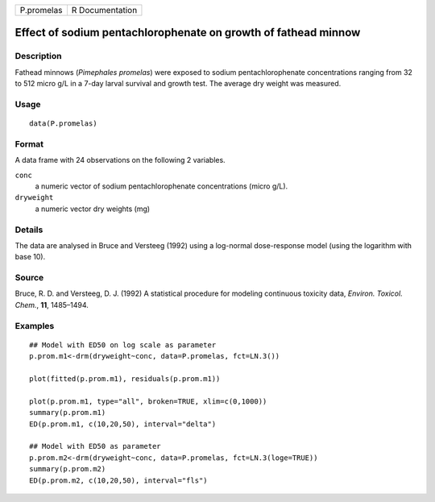 +------------+-----------------+
| P.promelas | R Documentation |
+------------+-----------------+

Effect of sodium pentachlorophenate on growth of fathead minnow
---------------------------------------------------------------

Description
~~~~~~~~~~~

Fathead minnows (*Pimephales promelas*) were exposed to sodium
pentachlorophenate concentrations ranging from 32 to 512 micro g/L in a
7-day larval survival and growth test. The average dry weight was
measured.

Usage
~~~~~

::

   data(P.promelas)

Format
~~~~~~

A data frame with 24 observations on the following 2 variables.

``conc``
   a numeric vector of sodium pentachlorophenate concentrations (micro
   g/L).

``dryweight``
   a numeric vector dry weights (mg)

Details
~~~~~~~

The data are analysed in Bruce and Versteeg (1992) using a log-normal
dose-response model (using the logarithm with base 10).

Source
~~~~~~

Bruce, R. D. and Versteeg, D. J. (1992) A statistical procedure for
modeling continuous toxicity data, *Environ. Toxicol. Chem.*, **11**,
1485–1494.

Examples
~~~~~~~~

::


   ## Model with ED50 on log scale as parameter
   p.prom.m1<-drm(dryweight~conc, data=P.promelas, fct=LN.3())

   plot(fitted(p.prom.m1), residuals(p.prom.m1))

   plot(p.prom.m1, type="all", broken=TRUE, xlim=c(0,1000))
   summary(p.prom.m1)
   ED(p.prom.m1, c(10,20,50), interval="delta")

   ## Model with ED50 as parameter
   p.prom.m2<-drm(dryweight~conc, data=P.promelas, fct=LN.3(loge=TRUE))
   summary(p.prom.m2)
   ED(p.prom.m2, c(10,20,50), interval="fls")


